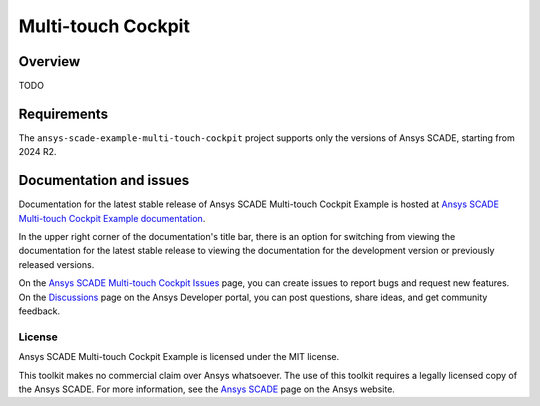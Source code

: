 Multi-touch Cockpit
====================
|scade| |scade-suite| |version| |CI-CD| |license| |doc|

.. |scade| image:: https://img.shields.io/badge/Ansys-SCADE-ffb71b?labelColor=black&logo=data:image/png;base64,iVBORw0KGgoAAAANSUhEUgAAABAAAAAQCAIAAACQkWg2AAABDklEQVQ4jWNgoDfg5mD8vE7q/3bpVyskbW0sMRUwofHD7Dh5OBkZGBgW7/3W2tZpa2tLQEOyOzeEsfumlK2tbVpaGj4N6jIs1lpsDAwMJ278sveMY2BgCA0NFRISwqkhyQ1q/Nyd3zg4OBgYGNjZ2ePi4rB5loGBhZnhxTLJ/9ulv26Q4uVk1NXV/f///////69du4Zdg78lx//t0v+3S88rFISInD59GqIH2esIJ8G9O2/XVwhjzpw5EAam1xkkBJn/bJX+v1365hxxuCAfH9+3b9/+////48cPuNehNsS7cDEzMTAwMMzb+Q2u4dOnT2vWrMHu9ZtzxP9vl/69RVpCkBlZ3N7enoDXBwEAAA+YYitOilMVAAAAAElFTkSuQmCC
   :target: https://www.ansys.com/fr-fr/products/embedded-software/
   :alt: Ansys SCADE

.. |scade-suite| image:: https://tinyurl.com/2s498jkv
   :target: https://www.ansys.com/fr-fr/products/embedded-software/
   :alt: Ansys SCADE Suite, Display, Test

.. |version| image:: https://img.shields.io/badge/version-2024R2-blue
   :alt: version

.. |CI-CD| image:: https://github.com/ansys/scade-example-multi-touch-cockpit/actions/workflows/ci_cd.yml/badge.svg
   :target: https://github.com/ansys/scade-example-multi-touch-cockpit/actions/workflows/ci_cd.yml
   :alt: CI-CD

.. |license| image:: https://img.shields.io/badge/License-MIT-yellow.svg
   :target: https://opensource.org/licenses/MIT
   :alt: MIT License

.. |doc| image:: https://img.shields.io/badge/docs-multitouchcockpit-green.svg?style=flat
   :target: https://multi-touch-cockpit.examples.scade.docs.pyansys.com/
   :alt: Doc

Overview
--------
TODO

.. image:: doc/source/_static/screenshot.png
   :target: doc/source/_static/screenshot.png
   :alt: screenshot

Requirements
------------
The ``ansys-scade-example-multi-touch-cockpit`` project supports only the versions of
Ansys SCADE, starting from 2024 R2.

Documentation and issues
------------------------
Documentation for the latest stable release of Ansys SCADE Multi-touch Cockpit Example  is hosted at
`Ansys SCADE Multi-touch Cockpit Example documentation <https://multi-touch-cockpit.examples.scade.docs.pyansys.com/>`_.

In the upper right corner of the documentation's title bar, there is an option for
switching from viewing the documentation for the latest stable release to viewing the
documentation for the development version or previously released versions.

On the `Ansys SCADE Multi-touch Cockpit Issues <https://github.com/ansys/scade-example-multi-touch-cockpit/issues>`_
page, you can create issues to report bugs and request new features. On the `Discussions <https://discuss.ansys.com/>`_
page on the Ansys Developer portal, you can post questions, share ideas, and get community feedback.

License
~~~~~~~
Ansys SCADE Multi-touch Cockpit Example is licensed under the MIT license.

This toolkit makes no commercial claim over Ansys whatsoever. The use of this toolkit
requires a legally licensed copy of the Ansys SCADE. For more information,
see the `Ansys SCADE <https://www.ansys.com/products/embedded-software/>`_
page on the Ansys website.